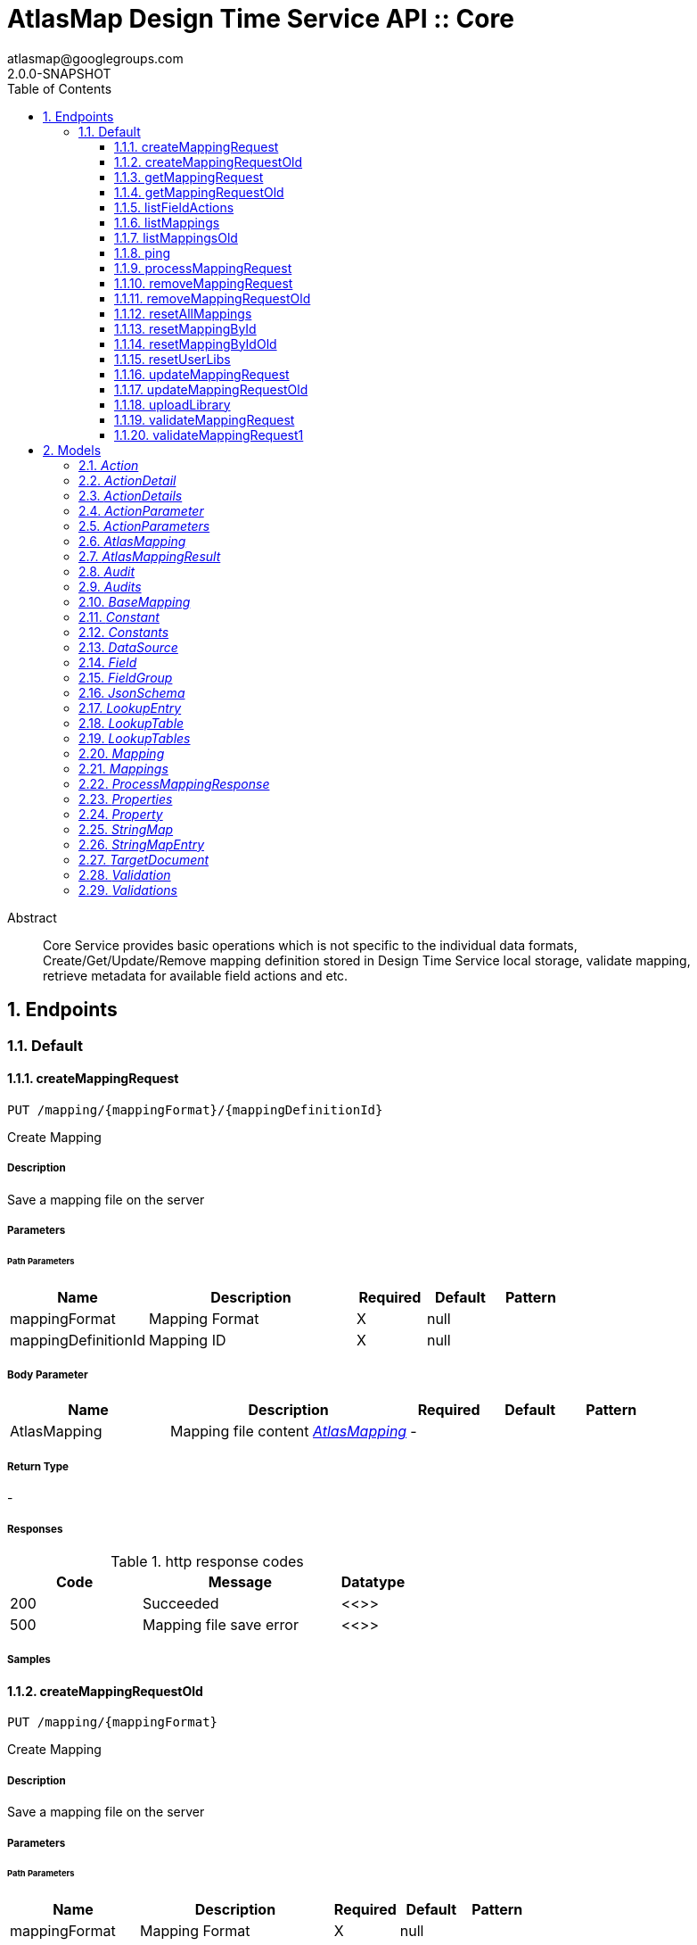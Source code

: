 = AtlasMap Design Time Service API :: Core 
atlasmap@googlegroups.com
2.0.0-SNAPSHOT
:toc: left
:numbered:
:toclevels: 3
:source-highlighter: highlightjs
:keywords: openapi, rest, AtlasMap Design Time Service API :: Core 
:specDir: 
:snippetDir: 
:generator-template: v1 2019-11-19
:info-url: https://www.atlasmap.io/
:app-name: AtlasMap Design Time Service API :: Core

[abstract]
.Abstract
Core Service provides basic operations which is not specific to the individual data formats, Create/Get/Update/Remove mapping definition stored in Design Time Service local storage, validate mapping, retrieve metadata for available field actions and etc. 


// markup not found, no include ::intro.adoc[opts=optional]



== Endpoints


[.Default]
=== Default


[.createMappingRequest]
==== createMappingRequest
    
`PUT /mapping/{mappingFormat}/{mappingDefinitionId}`

Create Mapping

===== Description 

Save a mapping file on the server


// markup not found, no include ::mapping/{mappingFormat}/{mappingDefinitionId}/PUT/spec.adoc[opts=optional]



===== Parameters

====== Path Parameters

[cols="2,3,1,1,1"]
|===         
|Name| Description| Required| Default| Pattern

| mappingFormat 
| Mapping Format  
| X 
| null 
|  

| mappingDefinitionId 
| Mapping ID  
| X 
| null 
|  

|===         

===== Body Parameter

[cols="2,3,1,1,1"]
|===         
|Name| Description| Required| Default| Pattern

| AtlasMapping 
| Mapping file content <<AtlasMapping>> 
| - 
|  
|  

|===         





===== Return Type



-


===== Responses

.http response codes
[cols="2,3,1"]
|===         
| Code | Message | Datatype 


| 200
| Succeeded
|  <<>>


| 500
| Mapping file save error
|  <<>>

|===         

===== Samples


// markup not found, no include ::mapping/{mappingFormat}/{mappingDefinitionId}/PUT/http-request.adoc[opts=optional]


// markup not found, no include ::mapping/{mappingFormat}/{mappingDefinitionId}/PUT/http-response.adoc[opts=optional]



// file not found, no * wiremock data link :mapping/{mappingFormat}/{mappingDefinitionId}/PUT/PUT.json[]


ifdef::internal-generation[]
===== Implementation

// markup not found, no include ::mapping/{mappingFormat}/{mappingDefinitionId}/PUT/implementation.adoc[opts=optional]


endif::internal-generation[]


[.createMappingRequestOld]
==== createMappingRequestOld
    
`PUT /mapping/{mappingFormat}`

Create Mapping

===== Description 

Save a mapping file on the server


// markup not found, no include ::mapping/{mappingFormat}/PUT/spec.adoc[opts=optional]



===== Parameters

====== Path Parameters

[cols="2,3,1,1,1"]
|===         
|Name| Description| Required| Default| Pattern

| mappingFormat 
| Mapping Format  
| X 
| null 
|  

|===         

===== Body Parameter

[cols="2,3,1,1,1"]
|===         
|Name| Description| Required| Default| Pattern

| AtlasMapping 
| Mapping file content <<AtlasMapping>> 
| - 
|  
|  

|===         





===== Return Type



-


===== Responses

.http response codes
[cols="2,3,1"]
|===         
| Code | Message | Datatype 


| 200
| Succeeded
|  <<>>


| 500
| Mapping file save error
|  <<>>

|===         

===== Samples


// markup not found, no include ::mapping/{mappingFormat}/PUT/http-request.adoc[opts=optional]


// markup not found, no include ::mapping/{mappingFormat}/PUT/http-response.adoc[opts=optional]



// file not found, no * wiremock data link :mapping/{mappingFormat}/PUT/PUT.json[]


ifdef::internal-generation[]
===== Implementation

// markup not found, no include ::mapping/{mappingFormat}/PUT/implementation.adoc[opts=optional]


endif::internal-generation[]


[.getMappingRequest]
==== getMappingRequest
    
`GET /mapping/{mappingFormat}/{mappingDefinitionId}`

Get Mapping

===== Description 

Retrieve a mapping file saved on the server


// markup not found, no include ::mapping/{mappingFormat}/{mappingDefinitionId}/GET/spec.adoc[opts=optional]



===== Parameters

====== Path Parameters

[cols="2,3,1,1,1"]
|===         
|Name| Description| Required| Default| Pattern

| mappingFormat 
| Mapping Format  
| X 
| null 
|  

| mappingDefinitionId 
| Mapping ID  
| X 
| null 
|  

|===         






===== Return Type

<<AtlasMapping>>


===== Content Type

* application/json
* application/xml
* application/octet-stream

===== Responses

.http response codes
[cols="2,3,1"]
|===         
| Code | Message | Datatype 


| 200
| Return a mapping file content
|  <<AtlasMapping>>


| 204
| Mapping file was not found
|  <<>>


| 500
| Mapping file access error
|  <<>>

|===         

===== Samples


// markup not found, no include ::mapping/{mappingFormat}/{mappingDefinitionId}/GET/http-request.adoc[opts=optional]


// markup not found, no include ::mapping/{mappingFormat}/{mappingDefinitionId}/GET/http-response.adoc[opts=optional]



// file not found, no * wiremock data link :mapping/{mappingFormat}/{mappingDefinitionId}/GET/GET.json[]


ifdef::internal-generation[]
===== Implementation

// markup not found, no include ::mapping/{mappingFormat}/{mappingDefinitionId}/GET/implementation.adoc[opts=optional]


endif::internal-generation[]


[.getMappingRequestOld]
==== getMappingRequestOld
    
`GET /mapping/{mappingFormat}`

Get Mapping

===== Description 

Retrieve a mapping file saved on the server


// markup not found, no include ::mapping/{mappingFormat}/GET/spec.adoc[opts=optional]



===== Parameters

====== Path Parameters

[cols="2,3,1,1,1"]
|===         
|Name| Description| Required| Default| Pattern

| mappingFormat 
| Mapping Format  
| X 
| null 
|  

|===         






===== Return Type

<<AtlasMapping>>


===== Content Type

* application/json
* application/xml
* application/octet-stream

===== Responses

.http response codes
[cols="2,3,1"]
|===         
| Code | Message | Datatype 


| 200
| Return a mapping file content
|  <<AtlasMapping>>


| 204
| Mapping file was not found
|  <<>>


| 500
| Mapping file access error
|  <<>>

|===         

===== Samples


// markup not found, no include ::mapping/{mappingFormat}/GET/http-request.adoc[opts=optional]


// markup not found, no include ::mapping/{mappingFormat}/GET/http-response.adoc[opts=optional]



// file not found, no * wiremock data link :mapping/{mappingFormat}/GET/GET.json[]


ifdef::internal-generation[]
===== Implementation

// markup not found, no include ::mapping/{mappingFormat}/GET/implementation.adoc[opts=optional]


endif::internal-generation[]


[.listFieldActions]
==== listFieldActions
    
`GET /fieldActions`

List FieldActions

===== Description 

Retrieves a list of available field action


// markup not found, no include ::fieldActions/GET/spec.adoc[opts=optional]



===== Parameters







===== Return Type

<<ActionDetails>>


===== Content Type

* application/json

===== Responses

.http response codes
[cols="2,3,1"]
|===         
| Code | Message | Datatype 


| 200
| Return a list of field action detail
|  <<ActionDetails>>

|===         

===== Samples


// markup not found, no include ::fieldActions/GET/http-request.adoc[opts=optional]


// markup not found, no include ::fieldActions/GET/http-response.adoc[opts=optional]



// file not found, no * wiremock data link :fieldActions/GET/GET.json[]


ifdef::internal-generation[]
===== Implementation

// markup not found, no include ::fieldActions/GET/implementation.adoc[opts=optional]


endif::internal-generation[]


[.listMappings]
==== listMappings
    
`GET /mappings/{mappingDefinitionId}`

List Mappings

===== Description 

Retrieves a list of mapping file name saved with specified mappingDefinitionId


// markup not found, no include ::mappings/{mappingDefinitionId}/GET/spec.adoc[opts=optional]



===== Parameters

====== Path Parameters

[cols="2,3,1,1,1"]
|===         
|Name| Description| Required| Default| Pattern

| mappingDefinitionId 
| Mapping Definition ID  
| X 
| null 
|  

|===         




====== Query Parameters

[cols="2,3,1,1,1"]
|===         
|Name| Description| Required| Default| Pattern

| filter 
|   
| - 
| null 
|  

|===         


===== Return Type

<<StringMap>>


===== Content Type

* application/json

===== Responses

.http response codes
[cols="2,3,1"]
|===         
| Code | Message | Datatype 


| 200
| Return a list of a pair of mapping file name and content
|  <<StringMap>>

|===         

===== Samples


// markup not found, no include ::mappings/{mappingDefinitionId}/GET/http-request.adoc[opts=optional]


// markup not found, no include ::mappings/{mappingDefinitionId}/GET/http-response.adoc[opts=optional]



// file not found, no * wiremock data link :mappings/{mappingDefinitionId}/GET/GET.json[]


ifdef::internal-generation[]
===== Implementation

// markup not found, no include ::mappings/{mappingDefinitionId}/GET/implementation.adoc[opts=optional]


endif::internal-generation[]


[.listMappingsOld]
==== listMappingsOld
    
`GET /mappings`

List Mappings

===== Description 

Retrieves a list of mapping file name saved with specified mappingDefinitionId


// markup not found, no include ::mappings/GET/spec.adoc[opts=optional]



===== Parameters





====== Query Parameters

[cols="2,3,1,1,1"]
|===         
|Name| Description| Required| Default| Pattern

| filter 
|   
| - 
| null 
|  

|===         


===== Return Type

<<StringMap>>


===== Content Type

* application/json

===== Responses

.http response codes
[cols="2,3,1"]
|===         
| Code | Message | Datatype 


| 200
| Return a list of a pair of mapping file name and content
|  <<StringMap>>

|===         

===== Samples


// markup not found, no include ::mappings/GET/http-request.adoc[opts=optional]


// markup not found, no include ::mappings/GET/http-response.adoc[opts=optional]



// file not found, no * wiremock data link :mappings/GET/GET.json[]


ifdef::internal-generation[]
===== Implementation

// markup not found, no include ::mappings/GET/implementation.adoc[opts=optional]


endif::internal-generation[]


[.ping]
==== ping
    
`GET /ping`

Ping

===== Description 

Simple liveness check method used in liveness checks. Must not be protected via authetication.


// markup not found, no include ::ping/GET/spec.adoc[opts=optional]



===== Parameters







===== Return Type


<<String>>


===== Content Type

* */*

===== Responses

.http response codes
[cols="2,3,1"]
|===         
| Code | Message | Datatype 


| 200
| Return &#39;pong&#39;
|  <<String>>

|===         

===== Samples


// markup not found, no include ::ping/GET/http-request.adoc[opts=optional]


// markup not found, no include ::ping/GET/http-response.adoc[opts=optional]



// file not found, no * wiremock data link :ping/GET/GET.json[]


ifdef::internal-generation[]
===== Implementation

// markup not found, no include ::ping/GET/implementation.adoc[opts=optional]


endif::internal-generation[]


[.processMappingRequest]
==== processMappingRequest
    
`PUT /mapping/process`

Process Mapping

===== Description 

Process Mapping by feeding input data


// markup not found, no include ::mapping/process/PUT/spec.adoc[opts=optional]



===== Parameters


===== Body Parameter

[cols="2,3,1,1,1"]
|===         
|Name| Description| Required| Default| Pattern

| AtlasMapping 
| Mapping file content <<AtlasMapping>> 
| - 
|  
|  

|===         





===== Return Type

<<ProcessMappingResponse>>


===== Content Type

* application/json

===== Responses

.http response codes
[cols="2,3,1"]
|===         
| Code | Message | Datatype 


| 200
| Return a mapping result
|  <<ProcessMappingResponse>>


| 204
| Skipped empty mapping execution
|  <<>>

|===         

===== Samples


// markup not found, no include ::mapping/process/PUT/http-request.adoc[opts=optional]


// markup not found, no include ::mapping/process/PUT/http-response.adoc[opts=optional]



// file not found, no * wiremock data link :mapping/process/PUT/PUT.json[]


ifdef::internal-generation[]
===== Implementation

// markup not found, no include ::mapping/process/PUT/implementation.adoc[opts=optional]


endif::internal-generation[]


[.removeMappingRequest]
==== removeMappingRequest
    
`DELETE /mapping/{mappingDefinitionId}`

Remove Mapping

===== Description 

Remove a mapping file saved on the server


// markup not found, no include ::mapping/{mappingDefinitionId}/DELETE/spec.adoc[opts=optional]



===== Parameters

====== Path Parameters

[cols="2,3,1,1,1"]
|===         
|Name| Description| Required| Default| Pattern

| mappingDefinitionId 
| Mapping ID  
| X 
| null 
|  

|===         






===== Return Type



-


===== Responses

.http response codes
[cols="2,3,1"]
|===         
| Code | Message | Datatype 


| 200
| Specified mapping file was removed successfully
|  <<>>


| 204
| Mapping file was not found
|  <<>>

|===         

===== Samples


// markup not found, no include ::mapping/{mappingDefinitionId}/DELETE/http-request.adoc[opts=optional]


// markup not found, no include ::mapping/{mappingDefinitionId}/DELETE/http-response.adoc[opts=optional]



// file not found, no * wiremock data link :mapping/{mappingDefinitionId}/DELETE/DELETE.json[]


ifdef::internal-generation[]
===== Implementation

// markup not found, no include ::mapping/{mappingDefinitionId}/DELETE/implementation.adoc[opts=optional]


endif::internal-generation[]


[.removeMappingRequestOld]
==== removeMappingRequestOld
    
`DELETE /mapping`

Remove Mapping

===== Description 

Remove a mapping file saved on the server


// markup not found, no include ::mapping/DELETE/spec.adoc[opts=optional]



===== Parameters







===== Return Type



-


===== Responses

.http response codes
[cols="2,3,1"]
|===         
| Code | Message | Datatype 


| 200
| Specified mapping file was removed successfully
|  <<>>


| 204
| Mapping file was not found
|  <<>>

|===         

===== Samples


// markup not found, no include ::mapping/DELETE/http-request.adoc[opts=optional]


// markup not found, no include ::mapping/DELETE/http-response.adoc[opts=optional]



// file not found, no * wiremock data link :mapping/DELETE/DELETE.json[]


ifdef::internal-generation[]
===== Implementation

// markup not found, no include ::mapping/DELETE/implementation.adoc[opts=optional]


endif::internal-generation[]


[.resetAllMappings]
==== resetAllMappings
    
`DELETE /mapping/RESET/ALL`

Remove All Mappings

===== Description 

Remove all mapping files and catalogs saved on the server


// markup not found, no include ::mapping/RESET/ALL/DELETE/spec.adoc[opts=optional]



===== Parameters







===== Return Type



-


===== Responses

.http response codes
[cols="2,3,1"]
|===         
| Code | Message | Datatype 


| 200
| All mapping files were removed successfully
|  <<>>


| 204
| Unable to remove all mapping files
|  <<>>

|===         

===== Samples


// markup not found, no include ::mapping/RESET/ALL/DELETE/http-request.adoc[opts=optional]


// markup not found, no include ::mapping/RESET/ALL/DELETE/http-response.adoc[opts=optional]



// file not found, no * wiremock data link :mapping/RESET/ALL/DELETE/DELETE.json[]


ifdef::internal-generation[]
===== Implementation

// markup not found, no include ::mapping/RESET/ALL/DELETE/implementation.adoc[opts=optional]


endif::internal-generation[]


[.resetMappingById]
==== resetMappingById
    
`DELETE /mapping/RESET/{mappingDefinitionId}`

Remove Mapping by ID

===== Description 

Remove mapping file and catalogs related to specified ID


// markup not found, no include ::mapping/RESET/{mappingDefinitionId}/DELETE/spec.adoc[opts=optional]



===== Parameters

====== Path Parameters

[cols="2,3,1,1,1"]
|===         
|Name| Description| Required| Default| Pattern

| mappingDefinitionId 
| Mapping ID  
| X 
| null 
|  

|===         






===== Return Type



-


===== Responses

.http response codes
[cols="2,3,1"]
|===         
| Code | Message | Datatype 


| 200
| Mapping file and Catalogs were removed successfully
|  <<>>


| 204
| Unable to remove mapping file and Catalogs for the specified ID
|  <<>>

|===         

===== Samples


// markup not found, no include ::mapping/RESET/{mappingDefinitionId}/DELETE/http-request.adoc[opts=optional]


// markup not found, no include ::mapping/RESET/{mappingDefinitionId}/DELETE/http-response.adoc[opts=optional]



// file not found, no * wiremock data link :mapping/RESET/{mappingDefinitionId}/DELETE/DELETE.json[]


ifdef::internal-generation[]
===== Implementation

// markup not found, no include ::mapping/RESET/{mappingDefinitionId}/DELETE/implementation.adoc[opts=optional]


endif::internal-generation[]


[.resetMappingByIdOld]
==== resetMappingByIdOld
    
`DELETE /mapping/RESET`

Remove Mapping by ID

===== Description 

Remove mapping file and catalogs related to specified ID


// markup not found, no include ::mapping/RESET/DELETE/spec.adoc[opts=optional]



===== Parameters







===== Return Type



-


===== Responses

.http response codes
[cols="2,3,1"]
|===         
| Code | Message | Datatype 


| 200
| Mapping file and Catalogs were removed successfully
|  <<>>


| 204
| Unable to remove mapping file and Catalogs for the specified ID
|  <<>>

|===         

===== Samples


// markup not found, no include ::mapping/RESET/DELETE/http-request.adoc[opts=optional]


// markup not found, no include ::mapping/RESET/DELETE/http-response.adoc[opts=optional]



// file not found, no * wiremock data link :mapping/RESET/DELETE/DELETE.json[]


ifdef::internal-generation[]
===== Implementation

// markup not found, no include ::mapping/RESET/DELETE/implementation.adoc[opts=optional]


endif::internal-generation[]


[.resetUserLibs]
==== resetUserLibs
    
`DELETE /mapping/resetLibs`

Remove All User-Defined JAR libraries

===== Description 

Remove all user-defined JAR files saved on the server


// markup not found, no include ::mapping/resetLibs/DELETE/spec.adoc[opts=optional]



===== Parameters







===== Return Type



-


===== Responses

.http response codes
[cols="2,3,1"]
|===         
| Code | Message | Datatype 


| 200
| All user-defined JAR files were removed successfully
|  <<>>


| 204
| Unable to remove all user-defined JAR files
|  <<>>

|===         

===== Samples


// markup not found, no include ::mapping/resetLibs/DELETE/http-request.adoc[opts=optional]


// markup not found, no include ::mapping/resetLibs/DELETE/http-response.adoc[opts=optional]



// file not found, no * wiremock data link :mapping/resetLibs/DELETE/DELETE.json[]


ifdef::internal-generation[]
===== Implementation

// markup not found, no include ::mapping/resetLibs/DELETE/implementation.adoc[opts=optional]


endif::internal-generation[]


[.updateMappingRequest]
==== updateMappingRequest
    
`POST /mapping/{mappingDefinitionId}`

Update Mapping

===== Description 

Update existing mapping file on the server


// markup not found, no include ::mapping/{mappingDefinitionId}/POST/spec.adoc[opts=optional]



===== Parameters

====== Path Parameters

[cols="2,3,1,1,1"]
|===         
|Name| Description| Required| Default| Pattern

| mappingDefinitionId 
| Mapping Definition ID  
| X 
| null 
|  

|===         

===== Body Parameter

[cols="2,3,1,1,1"]
|===         
|Name| Description| Required| Default| Pattern

| AtlasMapping 
| Mapping file content <<AtlasMapping>> 
| - 
|  
|  

|===         





===== Return Type



-


===== Responses

.http response codes
[cols="2,3,1"]
|===         
| Code | Message | Datatype 


| 200
| Succeeded
|  <<>>

|===         

===== Samples


// markup not found, no include ::mapping/{mappingDefinitionId}/POST/http-request.adoc[opts=optional]


// markup not found, no include ::mapping/{mappingDefinitionId}/POST/http-response.adoc[opts=optional]



// file not found, no * wiremock data link :mapping/{mappingDefinitionId}/POST/POST.json[]


ifdef::internal-generation[]
===== Implementation

// markup not found, no include ::mapping/{mappingDefinitionId}/POST/implementation.adoc[opts=optional]


endif::internal-generation[]


[.updateMappingRequestOld]
==== updateMappingRequestOld
    
`POST /mapping`

Update Mapping

===== Description 

Update existing mapping file on the server


// markup not found, no include ::mapping/POST/spec.adoc[opts=optional]



===== Parameters


===== Body Parameter

[cols="2,3,1,1,1"]
|===         
|Name| Description| Required| Default| Pattern

| AtlasMapping 
| Mapping file content <<AtlasMapping>> 
| - 
|  
|  

|===         





===== Return Type



-


===== Responses

.http response codes
[cols="2,3,1"]
|===         
| Code | Message | Datatype 


| 200
| Succeeded
|  <<>>

|===         

===== Samples


// markup not found, no include ::mapping/POST/http-request.adoc[opts=optional]


// markup not found, no include ::mapping/POST/http-response.adoc[opts=optional]



// file not found, no * wiremock data link :mapping/POST/POST.json[]


ifdef::internal-generation[]
===== Implementation

// markup not found, no include ::mapping/POST/implementation.adoc[opts=optional]


endif::internal-generation[]


[.uploadLibrary]
==== uploadLibrary
    
`PUT /library`

Upload Library

===== Description 

Upload a Java library archive file


// markup not found, no include ::library/PUT/spec.adoc[opts=optional]



===== Parameters


===== Body Parameter

[cols="2,3,1,1,1"]
|===         
|Name| Description| Required| Default| Pattern

| body 
|  <<object>> 
| - 
|  
|  

|===         





===== Return Type



-


===== Responses

.http response codes
[cols="2,3,1"]
|===         
| Code | Message | Datatype 


| 200
| Library upload successful.
|  <<>>

|===         

===== Samples


// markup not found, no include ::library/PUT/http-request.adoc[opts=optional]


// markup not found, no include ::library/PUT/http-response.adoc[opts=optional]



// file not found, no * wiremock data link :library/PUT/PUT.json[]


ifdef::internal-generation[]
===== Implementation

// markup not found, no include ::library/PUT/implementation.adoc[opts=optional]


endif::internal-generation[]


[.validateMappingRequest]
==== validateMappingRequest
    
`PUT /mapping/validate/{mappingDefinitionId}`

Validate Mapping

===== Description 

Validate mapping file


// markup not found, no include ::mapping/validate/{mappingDefinitionId}/PUT/spec.adoc[opts=optional]



===== Parameters

====== Path Parameters

[cols="2,3,1,1,1"]
|===         
|Name| Description| Required| Default| Pattern

| mappingDefinitionId 
| Mapping ID  
| X 
| null 
|  

|===         

===== Body Parameter

[cols="2,3,1,1,1"]
|===         
|Name| Description| Required| Default| Pattern

| AtlasMapping 
| Mapping file content <<AtlasMapping>> 
| - 
|  
|  

|===         





===== Return Type

<<Validations>>


===== Content Type

* application/json

===== Responses

.http response codes
[cols="2,3,1"]
|===         
| Code | Message | Datatype 


| 200
| Return a validation result
|  <<Validations>>

|===         

===== Samples


// markup not found, no include ::mapping/validate/{mappingDefinitionId}/PUT/http-request.adoc[opts=optional]


// markup not found, no include ::mapping/validate/{mappingDefinitionId}/PUT/http-response.adoc[opts=optional]



// file not found, no * wiremock data link :mapping/validate/{mappingDefinitionId}/PUT/PUT.json[]


ifdef::internal-generation[]
===== Implementation

// markup not found, no include ::mapping/validate/{mappingDefinitionId}/PUT/implementation.adoc[opts=optional]


endif::internal-generation[]


[.validateMappingRequest1]
==== validateMappingRequest1
    
`PUT /mapping/validate`

Validate Mapping

===== Description 

Validate mapping file


// markup not found, no include ::mapping/validate/PUT/spec.adoc[opts=optional]



===== Parameters


===== Body Parameter

[cols="2,3,1,1,1"]
|===         
|Name| Description| Required| Default| Pattern

| AtlasMapping 
| Mapping file content <<AtlasMapping>> 
| - 
|  
|  

|===         





===== Return Type

<<Validations>>


===== Content Type

* application/json

===== Responses

.http response codes
[cols="2,3,1"]
|===         
| Code | Message | Datatype 


| 200
| Return a validation result
|  <<Validations>>

|===         

===== Samples


// markup not found, no include ::mapping/validate/PUT/http-request.adoc[opts=optional]


// markup not found, no include ::mapping/validate/PUT/http-response.adoc[opts=optional]



// file not found, no * wiremock data link :mapping/validate/PUT/PUT.json[]


ifdef::internal-generation[]
===== Implementation

// markup not found, no include ::mapping/validate/PUT/implementation.adoc[opts=optional]


endif::internal-generation[]


[#models]
== Models


[#Action]
=== _Action_ 



[.fields-Action]
[cols="2,1,2,4,1"]
|===         
| Field Name| Required| Type| Description| Format

| @type 
|  
| String  
| 
|  

|===


[#ActionDetail]
=== _ActionDetail_ 



[.fields-ActionDetail]
[cols="2,1,2,4,1"]
|===         
| Field Name| Required| Type| Description| Format

| parameters 
|  
| ActionParameters  
| 
|  

| name 
|  
| String  
| 
|  

| custom 
|  
| Boolean  
| 
|  

| className 
|  
| String  
| 
|  

| method 
|  
| String  
| 
|  

| sourceType 
|  
| String  
| 
|  _Enum:_ ANY, ANY_DATE, BIG_INTEGER, BOOLEAN, BYTE, BYTE_ARRAY, CHAR, COMPLEX, DATE, DATE_TIME, DATE_TIME_TZ, DATE_TZ, DECIMAL, DOUBLE, FLOAT, INTEGER, LONG, NONE, NUMBER, SHORT, STRING, TIME, TIME_TZ, UNSIGNED_BYTE, UNSIGNED_INTEGER, UNSIGNED_LONG, UNSIGNED_SHORT, UNSUPPORTED, 

| targetType 
|  
| String  
| 
|  _Enum:_ ANY, ANY_DATE, BIG_INTEGER, BOOLEAN, BYTE, BYTE_ARRAY, CHAR, COMPLEX, DATE, DATE_TIME, DATE_TIME_TZ, DATE_TZ, DECIMAL, DOUBLE, FLOAT, INTEGER, LONG, NONE, NUMBER, SHORT, STRING, TIME, TIME_TZ, UNSIGNED_BYTE, UNSIGNED_INTEGER, UNSIGNED_LONG, UNSIGNED_SHORT, UNSUPPORTED, 

| multiplicity 
|  
| String  
| 
|  _Enum:_ ONE_TO_ONE, ONE_TO_MANY, MANY_TO_ONE, ZERO_TO_ONE, MANY_TO_MANY, 

| actionSchema 
|  
| JsonSchema  
| 
|  

|===


[#ActionDetails]
=== _ActionDetails_ 



[.fields-ActionDetails]
[cols="2,1,2,4,1"]
|===         
| Field Name| Required| Type| Description| Format

| actionDetail 
|  
| List  of <<ActionDetail>> 
| 
|  

|===


[#ActionParameter]
=== _ActionParameter_ 



[.fields-ActionParameter]
[cols="2,1,2,4,1"]
|===         
| Field Name| Required| Type| Description| Format

| values 
|  
| List  of <<string>> 
| 
|  

| name 
|  
| String  
| 
|  

| displayName 
|  
| String  
| 
|  

| description 
|  
| String  
| 
|  

| fieldType 
|  
| String  
| 
|  _Enum:_ ANY, ANY_DATE, BIG_INTEGER, BOOLEAN, BYTE, BYTE_ARRAY, CHAR, COMPLEX, DATE, DATE_TIME, DATE_TIME_TZ, DATE_TZ, DECIMAL, DOUBLE, FLOAT, INTEGER, LONG, NONE, NUMBER, SHORT, STRING, TIME, TIME_TZ, UNSIGNED_BYTE, UNSIGNED_INTEGER, UNSIGNED_LONG, UNSIGNED_SHORT, UNSUPPORTED, 

|===


[#ActionParameters]
=== _ActionParameters_ 



[.fields-ActionParameters]
[cols="2,1,2,4,1"]
|===         
| Field Name| Required| Type| Description| Format

| parameter 
|  
| List  of <<ActionParameter>> 
| 
|  

|===


[#AtlasMapping]
=== _AtlasMapping_ 



[.fields-AtlasMapping]
[cols="2,1,2,4,1"]
|===         
| Field Name| Required| Type| Description| Format

| dataSource 
|  
| List  of <<DataSource>> 
| 
|  

| mappings 
|  
| Mappings  
| 
|  

| lookupTables 
|  
| LookupTables  
| 
|  

| constants 
|  
| Constants  
| 
|  

| properties 
|  
| Properties  
| 
|  

| name 
|  
| String  
| 
|  

| jsonType 
| X 
| String  
| 
|  

|===


[#AtlasMappingResult]
=== _AtlasMappingResult_ 



[.fields-AtlasMappingResult]
[cols="2,1,2,4,1"]
|===         
| Field Name| Required| Type| Description| Format

| targetDocuments 
|  
| List  of <<TargetDocument>> 
| 
|  

| audits 
|  
| Audits  
| 
|  

|===


[#Audit]
=== _Audit_ 



[.fields-Audit]
[cols="2,1,2,4,1"]
|===         
| Field Name| Required| Type| Description| Format

| message 
|  
| String  
| 
|  

| docId 
|  
| String  
| 
|  

| path 
|  
| String  
| 
|  

| value 
|  
| String  
| 
|  

| status 
|  
| String  
| 
|  _Enum:_ ALL, INFO, WARN, ERROR, NONE, 

|===


[#Audits]
=== _Audits_ 



[.fields-Audits]
[cols="2,1,2,4,1"]
|===         
| Field Name| Required| Type| Description| Format

| audit 
|  
| List  of <<Audit>> 
| 
|  

|===


[#BaseMapping]
=== _BaseMapping_ 



[.fields-BaseMapping]
[cols="2,1,2,4,1"]
|===         
| Field Name| Required| Type| Description| Format

| alias 
|  
| String  
| 
|  

| description 
|  
| String  
| 
|  

| mappingType 
|  
| String  
| 
|  _Enum:_ ALL, COLLECTION, COMBINE, LOOKUP, MAP, SEPARATE, NONE, 

| jsonType 
| X 
| String  
| 
|  

|===


[#Constant]
=== _Constant_ 



[.fields-Constant]
[cols="2,1,2,4,1"]
|===         
| Field Name| Required| Type| Description| Format

| name 
|  
| String  
| 
|  

| value 
|  
| String  
| 
|  

| fieldType 
|  
| String  
| 
|  _Enum:_ ANY, ANY_DATE, BIG_INTEGER, BOOLEAN, BYTE, BYTE_ARRAY, CHAR, COMPLEX, DATE, DATE_TIME, DATE_TIME_TZ, DATE_TZ, DECIMAL, DOUBLE, FLOAT, INTEGER, LONG, NONE, NUMBER, SHORT, STRING, TIME, TIME_TZ, UNSIGNED_BYTE, UNSIGNED_INTEGER, UNSIGNED_LONG, UNSIGNED_SHORT, UNSUPPORTED, 

|===


[#Constants]
=== _Constants_ 



[.fields-Constants]
[cols="2,1,2,4,1"]
|===         
| Field Name| Required| Type| Description| Format

| constant 
|  
| List  of <<Constant>> 
| 
|  

|===


[#DataSource]
=== _DataSource_ 



[.fields-DataSource]
[cols="2,1,2,4,1"]
|===         
| Field Name| Required| Type| Description| Format

| id 
|  
| String  
| 
|  

| uri 
|  
| String  
| 
|  

| dataSourceType 
|  
| String  
| 
|  _Enum:_ SOURCE, TARGET, 

| jsonType 
| X 
| String  
| 
|  

|===


[#Field]
=== _Field_ 



[.fields-Field]
[cols="2,1,2,4,1"]
|===         
| Field Name| Required| Type| Description| Format

| actions 
|  
| List  of <<Action>> 
| 
|  

| value 
|  
| Object  
| 
|  

| arrayDimensions 
|  
| Integer  
| 
| int32 

| arraySize 
|  
| Integer  
| 
| int32 

| collectionType 
|  
| String  
| 
|  _Enum:_ ALL, ARRAY, LIST, MAP, NONE, 

| docId 
|  
| String  
| 
|  

| index 
|  
| Integer  
| 
| int32 

| path 
|  
| String  
| 
|  

| required 
|  
| Boolean  
| 
|  

| status 
|  
| String  
| 
|  _Enum:_ SUPPORTED, UNSUPPORTED, CACHED, ERROR, NOT_FOUND, BLACK_LIST, 

| fieldType 
|  
| String  
| 
|  _Enum:_ ANY, ANY_DATE, BIG_INTEGER, BOOLEAN, BYTE, BYTE_ARRAY, CHAR, COMPLEX, DATE, DATE_TIME, DATE_TIME_TZ, DATE_TZ, DECIMAL, DOUBLE, FLOAT, INTEGER, LONG, NONE, NUMBER, SHORT, STRING, TIME, TIME_TZ, UNSIGNED_BYTE, UNSIGNED_INTEGER, UNSIGNED_LONG, UNSIGNED_SHORT, UNSUPPORTED, 

| format 
|  
| String  
| 
|  

| jsonType 
| X 
| String  
| 
|  

|===


[#FieldGroup]
=== _FieldGroup_ 



[.fields-FieldGroup]
[cols="2,1,2,4,1"]
|===         
| Field Name| Required| Type| Description| Format

| actions 
|  
| List  of <<Action>> 
| 
|  

| value 
|  
| Object  
| 
|  

| arrayDimensions 
|  
| Integer  
| 
| int32 

| arraySize 
|  
| Integer  
| 
| int32 

| collectionType 
|  
| String  
| 
|  _Enum:_ ALL, ARRAY, LIST, MAP, NONE, 

| docId 
|  
| String  
| 
|  

| index 
|  
| Integer  
| 
| int32 

| path 
|  
| String  
| 
|  

| required 
|  
| Boolean  
| 
|  

| status 
|  
| String  
| 
|  _Enum:_ SUPPORTED, UNSUPPORTED, CACHED, ERROR, NOT_FOUND, BLACK_LIST, 

| fieldType 
|  
| String  
| 
|  _Enum:_ ANY, ANY_DATE, BIG_INTEGER, BOOLEAN, BYTE, BYTE_ARRAY, CHAR, COMPLEX, DATE, DATE_TIME, DATE_TIME_TZ, DATE_TZ, DECIMAL, DOUBLE, FLOAT, INTEGER, LONG, NONE, NUMBER, SHORT, STRING, TIME, TIME_TZ, UNSIGNED_BYTE, UNSIGNED_INTEGER, UNSIGNED_LONG, UNSIGNED_SHORT, UNSUPPORTED, 

| format 
|  
| String  
| 
|  

| field 
|  
| List  of <<Field>> 
| 
|  

|===


[#JsonSchema]
=== _JsonSchema_ 



[.fields-JsonSchema]
[cols="2,1,2,4,1"]
|===         
| Field Name| Required| Type| Description| Format

| id 
|  
| String  
| 
|  

| get$ref 
|  
| String  
| 
|  

| get$schema 
|  
| String  
| 
|  

| disallow 
|  
| List  of <<JsonSchema>> 
| 
|  

| required 
|  
| Boolean  
| 
|  

| readonly 
|  
| Boolean  
| 
|  

| description 
|  
| String  
| 
|  

| extends 
|  
| List  of <<JsonSchema>> 
| 
|  

| type 
| X 
| String  
| 
|  

|===


[#LookupEntry]
=== _LookupEntry_ 



[.fields-LookupEntry]
[cols="2,1,2,4,1"]
|===         
| Field Name| Required| Type| Description| Format

| sourceValue 
|  
| String  
| 
|  

| sourceType 
|  
| String  
| 
|  _Enum:_ ANY, ANY_DATE, BIG_INTEGER, BOOLEAN, BYTE, BYTE_ARRAY, CHAR, COMPLEX, DATE, DATE_TIME, DATE_TIME_TZ, DATE_TZ, DECIMAL, DOUBLE, FLOAT, INTEGER, LONG, NONE, NUMBER, SHORT, STRING, TIME, TIME_TZ, UNSIGNED_BYTE, UNSIGNED_INTEGER, UNSIGNED_LONG, UNSIGNED_SHORT, UNSUPPORTED, 

| targetValue 
|  
| String  
| 
|  

| targetType 
|  
| String  
| 
|  _Enum:_ ANY, ANY_DATE, BIG_INTEGER, BOOLEAN, BYTE, BYTE_ARRAY, CHAR, COMPLEX, DATE, DATE_TIME, DATE_TIME_TZ, DATE_TZ, DECIMAL, DOUBLE, FLOAT, INTEGER, LONG, NONE, NUMBER, SHORT, STRING, TIME, TIME_TZ, UNSIGNED_BYTE, UNSIGNED_INTEGER, UNSIGNED_LONG, UNSIGNED_SHORT, UNSUPPORTED, 

|===


[#LookupTable]
=== _LookupTable_ 



[.fields-LookupTable]
[cols="2,1,2,4,1"]
|===         
| Field Name| Required| Type| Description| Format

| lookupEntry 
|  
| List  of <<LookupEntry>> 
| 
|  

| name 
|  
| String  
| 
|  

| description 
|  
| String  
| 
|  

|===


[#LookupTables]
=== _LookupTables_ 



[.fields-LookupTables]
[cols="2,1,2,4,1"]
|===         
| Field Name| Required| Type| Description| Format

| lookupTable 
|  
| List  of <<LookupTable>> 
| 
|  

|===


[#Mapping]
=== _Mapping_ 



[.fields-Mapping]
[cols="2,1,2,4,1"]
|===         
| Field Name| Required| Type| Description| Format

| alias 
|  
| String  
| 
|  

| description 
|  
| String  
| 
|  

| mappingType 
|  
| String  
| 
|  _Enum:_ ALL, COLLECTION, COMBINE, LOOKUP, MAP, SEPARATE, NONE, 

| expression 
|  
| String  
| 
|  

| inputFieldGroup 
|  
| FieldGroup  
| 
|  

| inputField 
|  
| List  of <<Field>> 
| 
|  

| outputField 
|  
| List  of <<Field>> 
| 
|  

| id 
|  
| String  
| 
|  

| delimiter 
|  
| String  
| 
|  

| delimiterString 
|  
| String  
| 
|  

| lookupTableName 
|  
| String  
| 
|  

| strategy 
|  
| String  
| 
|  

| strategyClassName 
|  
| String  
| 
|  

| jsonType 
| X 
| String  
| 
|  

|===


[#Mappings]
=== _Mappings_ 



[.fields-Mappings]
[cols="2,1,2,4,1"]
|===         
| Field Name| Required| Type| Description| Format

| mapping 
|  
| List  of <<BaseMapping>> 
| 
|  

|===


[#ProcessMappingResponse]
=== _ProcessMappingResponse_ 



[.fields-ProcessMappingResponse]
[cols="2,1,2,4,1"]
|===         
| Field Name| Required| Type| Description| Format

| mapping 
|  
| Mapping  
| 
|  

| audits 
|  
| Audits  
| 
|  

| atlasMappingResult 
|  
| AtlasMappingResult  
| 
|  

| jsonType 
| X 
| String  
| 
|  

|===


[#Properties]
=== _Properties_ 



[.fields-Properties]
[cols="2,1,2,4,1"]
|===         
| Field Name| Required| Type| Description| Format

| property 
|  
| List  of <<Property>> 
| 
|  

|===


[#Property]
=== _Property_ 



[.fields-Property]
[cols="2,1,2,4,1"]
|===         
| Field Name| Required| Type| Description| Format

| name 
|  
| String  
| 
|  

| value 
|  
| String  
| 
|  

| fieldType 
|  
| String  
| 
|  _Enum:_ ANY, ANY_DATE, BIG_INTEGER, BOOLEAN, BYTE, BYTE_ARRAY, CHAR, COMPLEX, DATE, DATE_TIME, DATE_TIME_TZ, DATE_TZ, DECIMAL, DOUBLE, FLOAT, INTEGER, LONG, NONE, NUMBER, SHORT, STRING, TIME, TIME_TZ, UNSIGNED_BYTE, UNSIGNED_INTEGER, UNSIGNED_LONG, UNSIGNED_SHORT, UNSUPPORTED, 

|===


[#StringMap]
=== _StringMap_ 



[.fields-StringMap]
[cols="2,1,2,4,1"]
|===         
| Field Name| Required| Type| Description| Format

| stringMapEntry 
|  
| List  of <<StringMapEntry>> 
| 
|  

|===


[#StringMapEntry]
=== _StringMapEntry_ 



[.fields-StringMapEntry]
[cols="2,1,2,4,1"]
|===         
| Field Name| Required| Type| Description| Format

| name 
|  
| String  
| 
|  

| value 
|  
| String  
| 
|  

|===


[#TargetDocument]
=== _TargetDocument_ 



[.fields-TargetDocument]
[cols="2,1,2,4,1"]
|===         
| Field Name| Required| Type| Description| Format

| body 
|  
| String  
| 
|  

| docId 
|  
| String  
| 
|  

|===


[#Validation]
=== _Validation_ 



[.fields-Validation]
[cols="2,1,2,4,1"]
|===         
| Field Name| Required| Type| Description| Format

| message 
|  
| String  
| 
|  

| id 
|  
| String  
| 
|  

| scope 
|  
| String  
| 
|  _Enum:_ ALL, DATA_SOURCE, MAPPING, LOOKUP_TABLE, CONSTANT, PROPERTY, 

| status 
|  
| String  
| 
|  _Enum:_ ALL, INFO, WARN, ERROR, NONE, 

|===


[#Validations]
=== _Validations_ 



[.fields-Validations]
[cols="2,1,2,4,1"]
|===         
| Field Name| Required| Type| Description| Format

| validation 
|  
| List  of <<Validation>> 
| 
|  

|===


